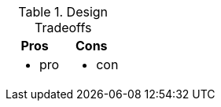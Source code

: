 .Design Tradeoffs
[width="100%",options="header"]
|====================================================================
|Pros           |Cons
a|
* pro
a|
* con
|====================================================================